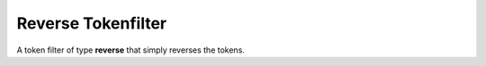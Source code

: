 .. _es-guide-reference-index-modules-analysis-reverse-tokenfilter:

===================
Reverse Tokenfilter
===================

A token filter of type **reverse** that simply reverses the tokens.


